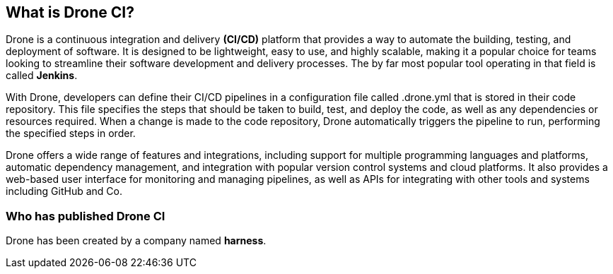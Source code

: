 ## What is Drone CI?

Drone is a continuous integration and delivery **(CI/CD)** platform that provides a way to automate the building, testing, and deployment of software. It is designed to be lightweight, easy to use, and highly scalable, making it a popular choice for teams looking to streamline their software development and delivery processes.
The by far most popular tool operating in that field is called *Jenkins*.

With Drone, developers can define their CI/CD pipelines in a configuration file called .drone.yml that is stored in their code repository. This file specifies the steps that should be taken to build, test, and deploy the code, as well as any dependencies or resources required. When a change is made to the code repository, Drone automatically triggers the pipeline to run, performing the specified steps in order.

Drone offers a wide range of features and integrations, including support for multiple programming languages and platforms, automatic dependency management, and integration with popular version control systems and cloud platforms. It also provides a web-based user interface for monitoring and managing pipelines, as well as APIs for integrating with other tools and systems including GitHub and Co.

### Who has published Drone CI

Drone has been created by a company named **harness**.

